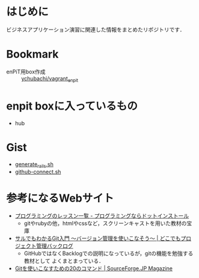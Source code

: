 * はじめに
ビジネスアプリケーション演習に関連した情報をまとめたリポジトリです．
* Bookmark
- enPiT用box作成 :: [[https://github.com/ychubachi/vagrant_enpit][ychubachi/vagrant_enpit]]
* enpit boxに入っているもの
- hub

* Gist
- [[https://gist.github.com/ychubachi/621182f2620bf6785f4f][generate_rails.sh]]
- [[https://gist.github.com/ychubachi/6491682][github-connect.sh]]

* 参考になるWebサイト
- [[http://dotinstall.com/lessons][プログラミングのレッスン一覧 - プログラミングならドットインストール]]
  - gitやrubyの他，htmlやcssなど，スクリーンキャストを用いた教材の宝庫
- [[http://www.backlog.jp/git-guide/][サルでもわかるGit入門 〜バージョン管理を使いこなそう〜 | どこでもプロジェクト管理バックログ]]
  - GitHubではなくBacklogでの説明になっているが，gitの機能を勉強する教材として
    よくまとまっている．
- [[http://sourceforge.jp/magazine/09/03/16/0831212][Gitを使いこなすための20のコマンド | SourceForge.JP Magazine]]
